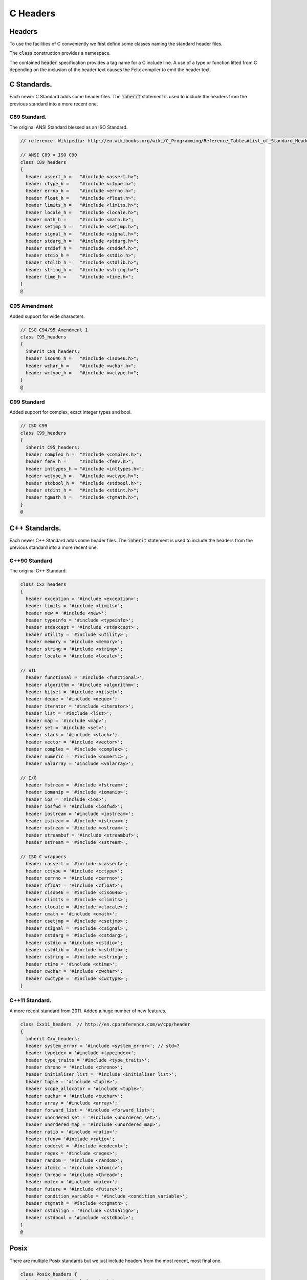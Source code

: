
=========
C Headers
=========


Headers
=======

To use the facilities of C conveniently we first define some
classes naming the standard header files.

The  :code:`class` construction provides a namespace.

The contained  :code:`header` specification provides
a tag name for a C include line. A use of a 
type or function lifted from C depending on the
inclusion of the header text causes the Felix compiler
to emit the header text.


C Standards.
============

Each newer C Standard adds some header files.
The  :code:`inherit` statement is used to include the headers
from the previous standard into a more recent one.


C89 Standard.
-------------

The original ANSI Standard blessed as an ISO Standard.


.. code-block:: text

   // reference: Wikipedia: http://en.wikibooks.org/wiki/C_Programming/Reference_Tables#List_of_Standard_Headers 
   
   // ANSI C89 = ISO C90
   class C89_headers 
   {
     header assert_h =   "#include <assert.h>";
     header ctype_h =    "#include <ctype.h>";
     header errno_h =    "#include <errno.h>";
     header float_h =    "#include <float.h>";
     header limits_h =   "#include <limits.h>";
     header locale_h =   "#include <locale.h>";
     header math_h =     "#include <math.h>";
     header setjmp_h =   "#include <setjmp.h>";
     header signal_h =   "#include <signal.h>";
     header stdarg_h =   "#include <stdarg.h>";
     header stddef_h =   "#include <stddef.h>";
     header stdio_h =    "#include <stdio.h>";
     header stdlib_h =   "#include <stdlib.h>";
     header string_h =   "#include <string.h>";
     header time_h =     "#include <time.h>";
   }
   @
   

C95 Amendment
-------------

Added support for wide characters.

.. code-block:: text

   // ISO C94/95 Amendment 1
   class C95_headers  
   {
     inherit C89_headers;
     header iso646_h =   "#include <iso646.h>";
     header wchar_h =    "#include <wchar.h>";
     header wctype_h =   "#include <wctype.h>";
   }
   @
   

C99 Standard
------------

Added support for complex, exact integer types and
bool.

.. code-block:: text

   // ISO C99
   class C99_headers 
   {
     inherit C95_headers;
     header complex_h =  "#include <complex.h>";
     header fenv_h =     "#include <fenv.h>";
     header inttypes_h = "#include <inttypes.h>";
     header wctype_h =   "#include <wctype.h>";
     header stdbool_h =  "#include <stdbool.h>";
     header stdint_h =   "#include <stdint.h>";
     header tgmath_h =   "#include <tgmath.h>";
   }
   @
   
   

C++ Standards.
==============

Each newer C++ Standard adds some header files.
The  :code:`inherit` statement is used to include the headers
from the previous standard into a more recent one.


C++90 Standard
--------------

The original C++ Standard.

.. code-block:: text

   class Cxx_headers
   {
     header exception = '#include <exception>';
     header limits = '#include <limits>';
     header new = '#include <new>';
     header typeinfo = '#include <typeinfo>';
     header stdexcept = '#include <stdexcept>';
     header utility = '#include <utility>';
     header memory = '#include <memory>';
     header string = '#include <string>';
     header locale = '#include <locale>';
   
   // STL
     header functional = '#include <functional>';
     header algorithm = '#include <algorithm>';
     header bitset = '#include <bitset>';
     header deque = '#include <deque>';
     header iterator = '#include <iterator>';
     header list = '#include <list>';
     header map = '#include <map>';
     header set = '#include <set>';
     header stack = '#include <stack>';
     header vector = '#include <vector>';
     header complex = '#include <complex>';
     header numeric = '#include <numeric>';
     header valarray = '#include <valarray>';
   
   // I/O
     header fstream = '#include <fstream>';
     header iomanip = '#include <iomanip>';
     header ios = '#include <ios>';
     header iosfwd = '#include <iosfwd>';
     header iostream = '#include <iostream>';
     header istream = '#include <istream>';
     header ostream = '#include <ostream>';
     header streambuf = '#include <streambuf>';
     header sstream = '#include <sstream>';
   
   // ISO C wrappers
     header cassert = '#include <cassert>';
     header cctype = '#include <cctype>';
     header cerrno = '#include <cerrno>';
     header cfloat = '#include <cfloat>';
     header ciso646 = '#include <ciso646>';
     header climits = '#include <climits>';
     header clocale = '#include <clocale>';
     header cmath = '#include <cmath>';
     header csetjmp = '#include <csetjmp>';
     header csignal = '#include <csignal>';
     header cstdarg = '#include <cstdarg>';
     header cstdio = '#include <cstdio>';
     header cstdlib = '#include <cstdlib>';
     header cstring = '#include <cstring>';
     header ctime = '#include <ctime>';
     header cwchar = '#include <cwchar>';
     header cwctype = '#include <cwctype>';
   }
   

C++11 Standard.
---------------

A more recent standard from 2011. Added a huge number
of new features.

.. code-block:: text

   class Cxx11_headers  // http://en.cppreference.com/w/cpp/header
   {
     inherit Cxx_headers;
     header system_error = '#include <system_error>'; // std=?
     header typeidex = '#include <typeindex>';
     header type_traits = '#include <type_traits>';
     header chrono = '#include <chrono>';
     header initialiser_list = '#include <initialiser_list>';
     header tuple = '#include <tuple>';
     header scope_allocator = '#include <tuple>';
     header cuchar = '#include <cuchar>';
     header array = '#include <array>';
     header forward_list = '#include <forward_list>';
     header unordered_set = '#include <unordered_set>';
     header unordered_map = '#include <unordered_map>';
     header ratio = '#include <ratio>';
     header cfenv= '#include <ratio>';
     header codecvt = '#include <codecvt>';
     header regex = '#include <regex>';
     header random = '#include <random>';
     header atomic = '#include <atomic>';
     header thread = '#include <thread>';
     header mutex = '#include <mutex>';
     header future = '#include <future>';
     header condition_variable = '#include <condition_variable>';
     header ctgmath = '#include <ctgmath>';
     header cstdalign = '#include <cstdalign>';
     header cstdbool = '#include <cstdbool>';
   }
   @
   

Posix
=====

There are multiple Posix standards but we just include headers
from the most recent, most final one.


.. code-block:: text

   class Posix_headers {
     header aio_h = "#include <aio.h>";
     header arpa_inet_h = "#include <arpa/inet.h>";
     header cpio_h = "#include <cpio.h>";
     header dirent_h = "#include <dirent.h>";
     header dlfcn_h = "#include <dlfcn.h>";
     header fcntl_h = "#include <fcntl.h>";
     header fmtmsg_h = "#include <fmtmsg.h>";
     header fnmatch_h = "#include <fnmatch.h>";
     header ftw_h = "#include <ftw.h>";
     header glob_h = "#include <glob.h>";
     header grp_h = "#include <grp.h>";
     header iconv_h = "#include <iconv.h>";
     header langinfo_h = "#include <langinfo.h>";
     header libgen_h = "#include <libgen.h>";
     header monetary_h = "#include <monetary.h>";
     header mqueue_h = "#include <mqueue.h>";
     header ndbm_h = "#include <ndbm.h>";
     header net_if_h = "#include <net/if.h>";
     header netdb_h = "#include <netdb.h>";
     header netinet_in_h = "#include <netinet/in.h>";
     header netinet_tcp_h = "#include <netinet/tcp.h>";
     header nl_types_h = "#include <nl_types.h>";
     header poll_h = "#include <poll.h>";
     header pthread_h = "#include <pthread.h>";
     header pwd_h = "#include <pwd.h>";
     header regex_h = "#include <regex.h>";
     header sched_h = "#include <sched.h>";
     header search_h = "#include <search.h>";
     header semaphore_h = "#include <semaphore.h>";
     header spawn_h = "#include <spawn.h>";
     header strings_h = "#include <strings.h>";
     header stropts_h = "#include <stropts.h>";
     header sys_ipc_h = "#include <sys/ipc.h>";
     header sys_mman_h = "#include <sys/mman.h>";
     header sys_msg_h = "#include <sys/msg.h>";
     header sys_resource_h = "#include <sys/resource.h>";
     header sys_select_h = "#include <sys/select.h>";
     header sys_sem_h = "#include <sys/sem.h>";
     header sys_shm_h = "#include <sys/shm.h>";
     header sys_socket_h = "#include <sys/socket.h>";
     header sys_stat_h = "#include <sys/stat.h>";
     header sys_statvfs_h = "#include <sys/statvfs.h>";
     header sys_time_h = "#include <sys/time.h>";
     header sys_times_h = "#include <sys/times.h>";
     header sys_types_h = "#include <sys/types.h>";
     header sys_uio_h = "#include <sys/uio.h>";
     header sys_un_h = "#include <sys/un.h>";
     header sys_utsname_h = "#include <sys/utsname.h>";
     header sys_wait_h = "#include <sys/wait.h>";
     header syslog_h = "#include <syslog.h>";
     header tar_h = "#include <tar.h>";
     header termios_h = "#include <termios.h>";
     header trace_h = "#include <trace.h>";
     header ulimit_h = "#include <ulimit.h>";
     header unistd_h = "#include <unistd.h>";
     header utime_h = "#include <utime.h>";
     header utmpx_h = "#include <utmpx.h>";
     header wordexp_h = "#include <wordexp.h>";
   }
   
   @
   

Windows
=======

The name win32 for the original 32 bit Windows has stuck,
even for 64 bit Windows.


.. code-block:: text

   class Win32_headers {
     header windows_h = "#include <windows.h>";
     header io_h = "#include <io.h>";
     header direct_h = "#include <direct.h>";
     header sys_timeb_h = "#include <sys/timeb.h>";
     header sys_utime_h = "#include <sys/utime.h>";
     header process_h = "#include <process.h>";
   }
   @
   
   
